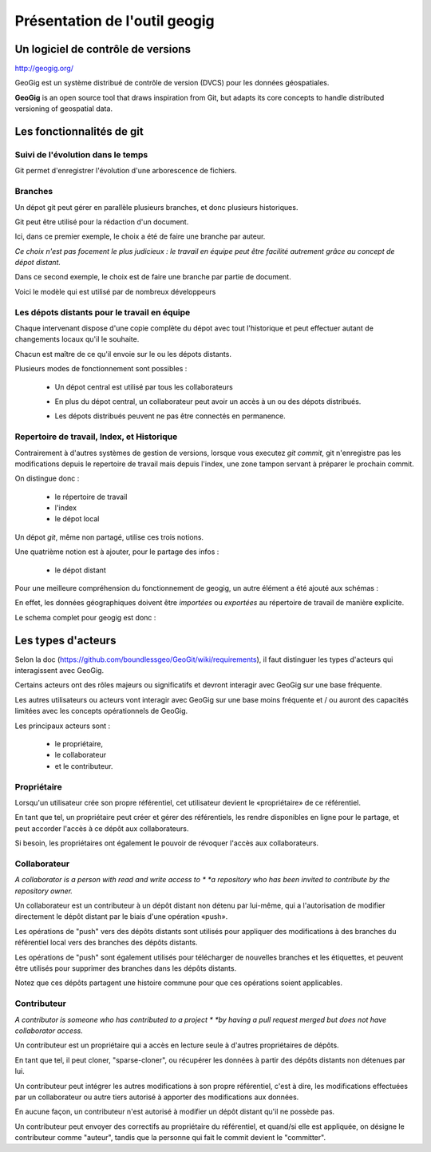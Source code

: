 ==============================
Présentation de l'outil geogig
==============================

Un logiciel de contrôle de versions
===================================

http://geogig.org/

GeoGig est un système distribué de contrôle de version (DVCS)
pour les données géospatiales.

**GeoGig** is an open source tool that draws inspiration from Git,
but adapts its core concepts to handle distributed versioning of geospatial data.


Les fonctionnalités de git
==========================

Suivi de l'évolution dans le temps
----------------------------------

Git permet d'enregistrer l'évolution d'une arborescence de fichiers.

.. image:: ../_static/git-ver.png
  :align: center
  :scale: 60%
  :target: http://geogig.org/docs/start/intro.html

Branches
--------

Un dépot git peut gérer en parallèle plusieurs branches, et donc
plusieurs historiques.

.. image:: ../_static/repositorydiagram.png
  :align: center
  :height: 500px
  :scale: 60%

Git peut être utilisé pour la rédaction d'un document.

Ici, dans ce premier exemple, le choix a été de faire une branche par auteur.

*Ce choix n'est pas focement le plus judicieux : le travail en équipe
peut être facilité autrement grâce au concept de dépot distant.*

.. image:: ../_static/smb_karihikram_git_workflow.png
  :align: center
  :width: 800px
  :scale: 80%

Dans ce second exemple, le choix est de faire une branche par partie de document.

.. image:: ../_static/Usp56l.jpg
  :align: center
  :height: 500px
  :scale: 80%


Voici le modèle qui est utilisé par de nombreux développeurs

.. image:: ../_static/aSuccessfulGitBranchingModel.png
  :align: center
  :height: 550px
  :scale: 60%
  :target: https://www.occitech.fr/blog/2014/12/un-modele-de-branches-git-efficace/
..  :height: 400px
..  :width: 200px


Les dépots distants pour le travail en équipe
---------------------------------------------

Chaque intervenant dispose d'une copie complète du dépot avec tout l'historique
et peut effectuer autant de changements locaux qu'il le souhaite.

Chacun est maître de ce qu'il envoie sur le ou les dépots distants.

.. image:: ../_static/git_remotes.png
  :align: center
  :scale: 70%
..  :target: http://geogig.org/docs/start/intro.html
..  :height: 400px
..  :width: 200px

Plusieurs modes de fonctionnement sont possibles :

  * Un dépot central est utilisé par tous les collaborateurs

    .. image:: ../_static/gitversioncontrol.jpg
      :align: center
      :scale: 75%
      :target: https://yakiloo.com/getting-started-git/

  * En plus du dépot central, un collaborateur peut avoir un accès à un
    ou des dépots distribués.

    .. image:: ../_static/gitversioncontroldistributed.jpg
      :align: center
      :scale: 75%
      :target: https://yakiloo.com/getting-started-git/

  * Les dépots distribués peuvent ne pas être connectés en permanence.

    .. image:: ../_static/gitversioncontrolmultidistributed.jpg
      :align: center
      :scale: 75%
      :target: https://yakiloo.com/getting-started-git/


Repertoire de travail, Index, et Historique
-------------------------------------------

Contrairement à d'autres systèmes de gestion de versions,
lorsque vous executez *git commit*, git n'enregistre pas les modifications
depuis le repertoire de travail mais depuis l'index,
une zone tampon servant à préparer le prochain commit.

On distingue donc :

  - le répertoire de travail
  - l'index
  - le dépot local

Un dépot *git*, même non partagé, utilise ces trois notions.

Une quatrième notion est à ajouter, pour le partage des infos :

  - le dépot distant

.. image:: ../_static/git-transport.png
  :align: center
  :scale: 75%
..  :target: http://geogig.org/docs/start/intro.html
..  :height: 400px
..  :width: 200px


Pour une meilleure compréhension du fonctionnement de geogig,
un autre élément a été ajouté aux schémas :

En effet, les données géographiques doivent être *importées* ou *exportées* au
répertoire de travail de manière explicite.

.. image:: ../_static/geogig_workflow.png
  :align: center
  :scale: 75%
  :target: http://geogig.org/docs/start/intro.html
..  :height: 400px
..  :width: 200px

Le schema complet pour geogig est donc :

.. image:: ../_static/geogig_workflow_remotes1.png
  :align: center
  :scale: 75%
  :target: http://geogig.org/docs/start/intro.html
..  :height: 400px
..  :width: 200px


Les types d'acteurs
===================

Selon la doc (https://github.com/boundlessgeo/GeoGit/wiki/requirements),
il faut distinguer les types d'acteurs qui interagissent avec GeoGig.

Certains acteurs ont des rôles majeurs ou significatifs et devront
interagir avec GeoGig sur une base fréquente.

Les autres utilisateurs ou acteurs vont interagir avec GeoGig sur une
base moins fréquente et / ou auront des capacités limitées
avec les concepts opérationnels de GeoGig.

Les principaux acteurs sont :

  - le propriétaire,
  - le collaborateur
  - et le contributeur.

Propriétaire
------------

Lorsqu'un utilisateur crée son propre référentiel, cet utilisateur
devient le «propriétaire» de ce référentiel.

En tant que tel, un propriétaire peut créer et gérer des référentiels,
les rendre disponibles en ligne pour le partage,
et peut accorder l'accès à ce dépôt aux collaborateurs.

Si besoin, les propriétaires ont également le pouvoir
de révoquer l'accès aux collaborateurs.

Collaborateur
-------------

*A collaborator is a person with read and write access to *
*a repository who has been invited to contribute by the repository owner.*

Un collaborateur est un contributeur à un dépôt distant
non détenu par lui-même, qui a l'autorisation de modifier directement
le dépôt distant par le biais d'une opération «push».

Les opérations de "push" vers des dépôts distants sont utilisés
pour appliquer des modifications à des branches
du référentiel local vers des branches des dépôts distants.

Les opérations de "push" sont également utilisés pour télécharger
de nouvelles branches et les étiquettes,
et peuvent être utilisés pour supprimer des branches dans les dépôts distants.

Notez que ces dépôts partagent une histoire commune
pour que ces opérations soient applicables.

Contributeur
------------

*A contributor is someone who has contributed to a project *
*by having a pull request merged but does not have collaborator access.*

Un contributeur est un propriétaire qui a accès en lecture seule
à d'autres propriétaires de dépôts.

En tant que tel, il peut cloner, "sparse-cloner",
ou récupérer les données à partir des dépôts distants non détenues par lui.

Un contributeur peut intégrer les autres modifications
à son propre référentiel, c'est à dire, les modifications effectuées
par un collaborateur ou autre tiers autorisé
à apporter des modifications aux données.

En aucune façon, un contributeur n'est autorisé à modifier
un dépôt distant qu'il ne possède pas.

Un contributeur peut envoyer des correctifs au propriétaire du référentiel,
et quand/si elle est appliquée, on désigne le contributeur comme "auteur",
tandis que la personne qui fait le commit devient le "committer".
